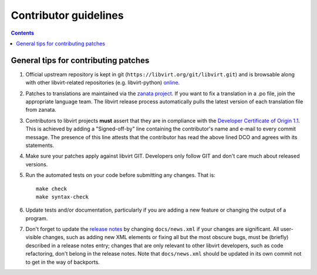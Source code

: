 ======================
Contributor guidelines
======================

.. contents::

General tips for contributing patches
=====================================

#. Official upstream repository is kept in git
   (``https://libvirt.org/git/libvirt.git``) and is browsable
   along with other libvirt-related repositories (e.g.
   libvirt-python) `online <https://libvirt.org/git/>`__.

#. Patches to translations are maintained via the `zanata
   project <https://fedora.zanata.org/>`__. If you want to fix a
   translation in a .po file, join the appropriate language team.
   The libvirt release process automatically pulls the latest
   version of each translation file from zanata.

#. Contributors to libvirt projects **must** assert that they are
   in compliance with the `Developer Certificate of Origin
   1.1 <https://developercertificate.org/>`__. This is achieved by
   adding a "Signed-off-by" line containing the contributor's name
   and e-mail to every commit message. The presence of this line
   attests that the contributor has read the above lined DCO and
   agrees with its statements.

#. Make sure your patches apply against libvirt GIT. Developers
   only follow GIT and don't care much about released versions.

#. Run the automated tests on your code before submitting any
   changes. That is:

   ::

     make check
     make syntax-check

#. Update tests and/or documentation, particularly if you are
   adding a new feature or changing the output of a program.

#. Don't forget to update the `release notes <news.html>`__ by
   changing ``docs/news.xml`` if your changes are significant. All
   user-visible changes, such as adding new XML elements or fixing
   all but the most obscure bugs, must be (briefly) described in a
   release notes entry; changes that are only relevant to other
   libvirt developers, such as code refactoring, don't belong in
   the release notes. Note that ``docs/news.xml`` should be
   updated in its own commit not to get in the way of backports.
